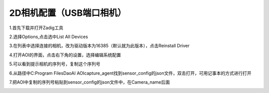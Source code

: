 2D相机配置（USB端口相机）
=================================

1.首先下载并打开Zadig工具
    .. image:: ./images/13.png
      :width: 200px

2.选择Options,点击选中List All Devices
    .. image:: ./images/14.png
      :scale: 50%

3.在列表中选择连接的相机，改为驱动版本为16385（默认就为此版本），点击Reinstall Driver
    .. image:: ./images/15.png
      :scale: 50%

4.打开AOI的界面，点击右下角的设置，选择编辑系统配置
    .. image:: ./images/16.png
      :scale: 50%

5.可以看到提示相机的序列号，复制这个序列号
    .. image:: ./images/17.png
      :scale: 50%

6.从路径中C:\Program Files\DaoAI AOI\capture_agent找到sensor_config的json文件，双击打开，可用记事本的方式进行打开
    .. image:: ./images/18.png
      :scale: 50%

7.把AOI中复制的序列号粘贴到sensor_config的json文件中，在Camera_name后面
    .. image:: ./images/19.png
      :scale: 50%
      
